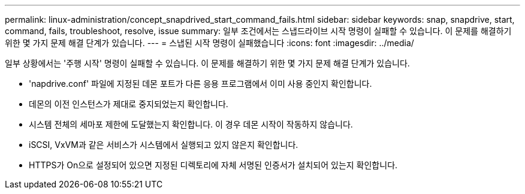 ---
permalink: linux-administration/concept_snapdrived_start_command_fails.html 
sidebar: sidebar 
keywords: snap, snapdrive, start, command, fails, troubleshoot, resolve, issue 
summary: 일부 조건에서는 스냅드라이브 시작 명령이 실패할 수 있습니다. 이 문제를 해결하기 위한 몇 가지 문제 해결 단계가 있습니다. 
---
= 스냅된 시작 명령이 실패했습니다
:icons: font
:imagesdir: ../media/


[role="lead"]
일부 상황에서는 '주행 시작' 명령이 실패할 수 있습니다. 이 문제를 해결하기 위한 몇 가지 문제 해결 단계가 있습니다.

* 'napdrive.conf' 파일에 지정된 데몬 포트가 다른 응용 프로그램에서 이미 사용 중인지 확인합니다.
* 데몬의 이전 인스턴스가 제대로 중지되었는지 확인합니다.
* 시스템 전체의 세마포 제한에 도달했는지 확인합니다. 이 경우 데몬 시작이 작동하지 않습니다.
* iSCSI, VxVM과 같은 서비스가 시스템에서 실행되고 있지 않은지 확인합니다.
* HTTPS가 On으로 설정되어 있으면 지정된 디렉토리에 자체 서명된 인증서가 설치되어 있는지 확인합니다.

